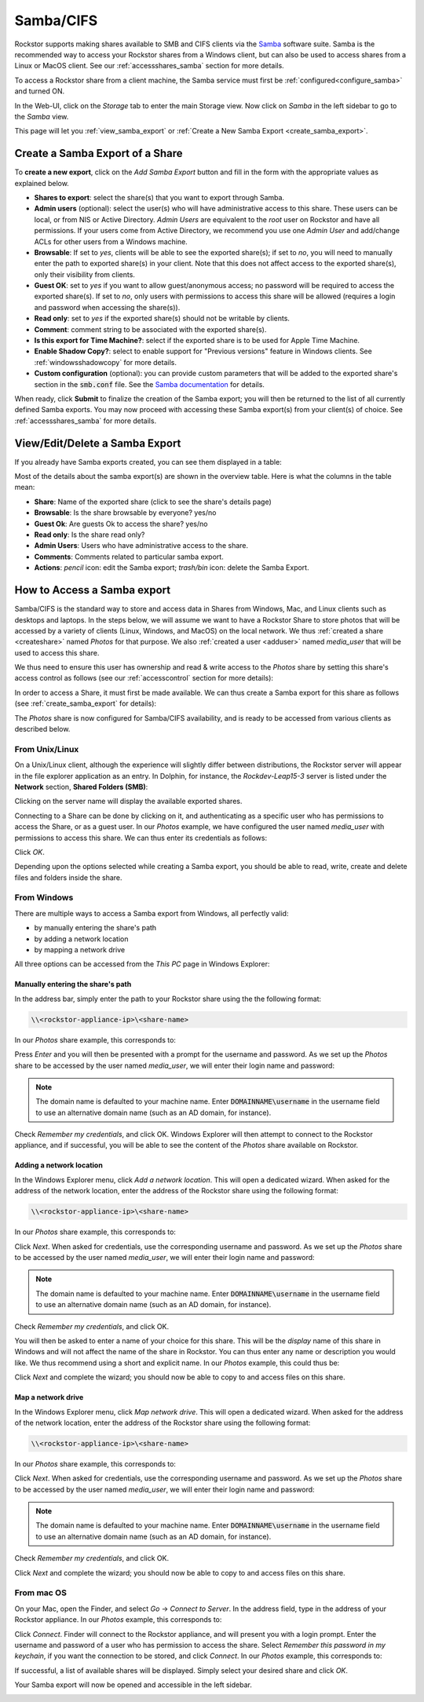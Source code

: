 .. _samba_export:

Samba/CIFS
==========

Rockstor supports making shares available to SMB and CIFS clients via the
`Samba <https://www.samba.org/>`_ software suite. Samba is the recommended way
to access your Rockstor shares from a Windows client, but can also be used to
access shares from a Linux or MacOS client. See our :ref:`accessshares_samba`
section for more details.

To access a Rockstor share from a client machine, the Samba service must first
be :ref:`configured<configure_samba>` and turned ON.

In the Web-UI, click on the *Storage* tab to enter the main Storage view. Now
click on *Samba* in the left sidebar to go to the *Samba* view.

.. image:: /images/interface/storage/file_sharing/samba_ops/samba_table.png
   :width: 100%
   :align: center

This page will let you :ref:`view_samba_export` or :ref:`Create a New Samba Export <create_samba_export>`.


.. _create_samba_export:

Create a Samba Export of a Share
--------------------------------

To **create a new export**, click on the *Add Samba Export* button and fill in
the form with the appropriate values as explained below.

.. image:: /images/interface/storage/file_sharing/samba_ops/samba_create_export.png
   :width: 100%
   :align: center

- **Shares to export**: select the share(s) that you want to export through
  Samba.
- **Admin users** (optional): select the user(s) who will have administrative
  access to this share. These users can be local, or from NIS or Active
  Directory. *Admin Users* are equivalent to the *root* user on Rockstor and
  have all permissions. If your users come from Active Directory, we recommend
  you use one *Admin User* and add/change ACLs for other users from a Windows
  machine.
- **Browsable**: If set to *yes*, clients will be able to see the exported
  share(s); if set to *no*, you will need to manually enter the path to
  exported share(s) in your client. Note that this does not affect access to
  the exported share(s), only their visibility from clients.
- **Guest OK**: set to *yes* if you want to allow guest/anonymous access; no
  password will be required to access the exported share(s). If set to *no*,
  only users with permissions to access this share will be allowed (requires a
  login and password when accessing the share(s)).
- **Read only**: set to *yes* if the exported share(s) should not be writable
  by clients.
- **Comment**: comment string to be associated with the exported share(s).
- **Is this export for Time Machine?**: select if the exported share is to be
  used for Apple Time Machine.
- **Enable Shadow Copy?**: select to enable support for "Previous versions"
  feature in Windows clients. See :ref:`windowsshadowcopy` for more details.
- **Custom configuration** (optional): you can provide custom parameters that
  will be added to the exported share's section in the :code:`smb.conf` file.
  See the `Samba documentation <https://www.samba.org/samba/docs/current/man-html/smb.conf.5.html>`_
  for details.

When ready, click **Submit** to finalize the creation of the Samba export; you
will then be returned to the list of all currently defined Samba exports. You
may now proceed with accessing these Samba export(s) from your client(s) of
choice. See :ref:`accessshares_samba` for more details.


.. _view_samba_export:

View/Edit/Delete a Samba Export
-------------------------------

If you already have Samba exports created, you can see them displayed in a
table:

.. image:: /images/interface/storage/file_sharing/samba_ops/samba_exports_table.png
   :width: 100%
   :align: center

Most of the details about the samba export(s) are shown in the overview table. Here is what
the columns in the table mean:

- **Share**: Name of the exported share (click to see the share's details page)
- **Browsable**: Is the share browsable by everyone? yes/no
- **Guest Ok**: Are guests Ok to access the share? yes/no
- **Read only**: Is the share read only?
- **Admin Users**: Users who have administrative access to the share.
- **Comments**: Comments related to particular samba export.
- **Actions**: *pencil* icon: edit the Samba export; *trash/bin* icon: delete
  the Samba Export.


.. _accessshares_samba:

How to Access a Samba export
----------------------------

Samba/CIFS is the standard way to store and access data in Shares from Windows,
Mac, and Linux clients such as desktops and laptops. In the steps below, we
will assume we want to have a Rockstor Share to store photos that will be
accessed by a variety of clients (Linux, Windows, and MacOS) on the local
network. We thus :ref:`created a share <createshare>` named *Photos* for that
purpose. We also :ref:`created a user <adduser>` named *media_user* that will
be used to access this share.

.. image:: /images/interface/storage/file_sharing/samba_ops/samba_access_create_user.png
   :width: 100%
   :align: center


We thus need to ensure this user has ownership and read & write access to the
*Photos* share by setting this share's access control as follows (see our
:ref:`accesscontrol` section for more details):

.. image:: /images/interface/storage/file_sharing/samba_ops/samba_access_access_control.png
   :width: 100%
   :align: center


In order to access a Share, it must first be made available. We can thus create
a Samba export for this share as follows (see :ref:`create_samba_export` for
details):

.. image:: /images/interface/storage/file_sharing/samba_ops/samba_access_export.png
   :width: 100%
   :align: center


The *Photos* share is now configured for Samba/CIFS availability, and is ready
to be accessed from various clients as described below.

.. _accessshares_samba_linux:

From Unix/Linux
^^^^^^^^^^^^^^^

On a Unix/Linux client, although the experience will slightly differ between
distributions, the Rockstor server will appear in the file explorer application
as an entry. In Dolphin, for instance, the *Rockdev-Leap15-3* server is listed
under the **Network** section, **Shared Folders (SMB)**:

.. image:: /images/interface/storage/file_sharing/samba_ops/samba_access_linux_dolphin_network.png
   :align: center


Clicking on the server name will display the available exported shares.

.. image:: /images/interface/storage/file_sharing/samba_ops/samba_access_linux_dolphin_machine.png
   :align: center

Connecting to a Share can be done by clicking on it, and authenticating as a
specific user who has permissions to access the Share, or as a guest user. In
our *Photos* example, we have configured the user named *media_user* with
permissions to access this share. We can thus enter its credentials as follows:

.. image:: /images/interface/storage/file_sharing/samba_ops/samba_access_linux_dolphin_login_prompt.png
   :align: center


Click *OK*.

Depending upon the options selected while creating a Samba export, you should
be able to read, write, create and delete files and folders inside the share.

.. image:: /images/interface/storage/file_sharing/samba_ops/samba_access_linux_dolphin_success.png
   :align: center

.. _accessshares_samba_windows:

From Windows
^^^^^^^^^^^^

There are multiple ways to access a Samba export from Windows, all perfectly
valid:

- by manually entering the share's path
- by adding a network location
- by mapping a network drive

All three options can be accessed from the *This PC* page in Windows Explorer:

.. image:: /images/interface/storage/file_sharing/samba_ops/samba_access_win_menu_options.png
   :align: center


Manually entering the share's path
""""""""""""""""""""""""""""""""""

In the address bar, simply enter the path to your Rockstor share using the
the following format:

.. code-block:: text

    \\<rockstor-appliance-ip>\<share-name>


In our *Photos* share example, this corresponds to:

.. image:: /images/interface/storage/file_sharing/samba_ops/samba_access_win_manually.png
   :width: 100%
   :align: center


Press *Enter* and you will then be presented with a prompt for the username and
password. As we set up the *Photos* share to be accessed by the user named
*media_user*, we will enter their login name and password:

.. image:: /images/interface/storage/file_sharing/samba_ops/samba_access_win_login_prompt.png
   :align: center


.. note::

  The domain name is defaulted to your machine name. Enter :code:`DOMAINNAME\username`
  in the username field to use an alternative domain name (such as an AD
  domain, for instance).

Check *Remember my credentials*, and click OK. Windows Explorer will then
attempt to connect to the Rockstor appliance, and if successful, you will be
able to see the content of the *Photos* share available on Rockstor.

.. image:: /images/interface/storage/file_sharing/samba_ops/samba_access_win_success.png
   :width: 100%
   :align: center


Adding a network location
"""""""""""""""""""""""""

In the Windows Explorer menu, click *Add a network location*. This will open a
dedicated wizard. When asked for the address of the network location, enter the
address of the Rockstor share using the following format:

.. code-block:: text

    \\<rockstor-appliance-ip>\<share-name>


In our *Photos* share example, this corresponds to:

.. image:: /images/interface/storage/file_sharing/samba_ops/samba_access_win_network_location_wizard_path.png
   :align: center


Click *Next*. When asked for credentials, use the corresponding username and
password. As we set up the *Photos* share to be accessed by the user named
*media_user*, we will enter their login name and password:

.. image:: /images/interface/storage/file_sharing/samba_ops/samba_access_win_login_prompt.png
   :align: center


.. note::

  The domain name is defaulted to your machine name. Enter :code:`DOMAINNAME\username`
  in the username field to use an alternative domain name (such as an AD
  domain, for instance).

Check *Remember my credentials*, and click OK.

You will then be asked to enter a name of your choice for this share. This
will be the *display* name of this share in Windows and will not affect the
name of the share in Rockstor. You can thus enter any name or description you
would like. We thus recommend using a short and explicit name. In our *Photos*
example, this could thus be:

.. image:: /images/interface/storage/file_sharing/samba_ops/samba_access_win_network_location_wizard_name.png
   :align: center


Click *Next* and complete the wizard; you should now be able to copy to and
access files on this share.


Map a network drive
"""""""""""""""""""

In the Windows Explorer menu, click *Map network drive*. This will open a
dedicated wizard. When asked for the address of the network location, enter the
address of the Rockstor share using the following format:

.. code-block:: text

    \\<rockstor-appliance-ip>\<share-name>


In our *Photos* share example, this corresponds to:

.. image:: /images/interface/storage/file_sharing/samba_ops/samba_access_win_map_path.png
   :align: center


Click *Next*. When asked for credentials, use the corresponding username and
password. As we set up the *Photos* share to be accessed by the user named
*media_user*, we will enter their login name and password:

.. image:: /images/interface/storage/file_sharing/samba_ops/samba_access_win_login_prompt.png
   :align: center


.. note::

  The domain name is defaulted to your machine name. Enter :code:`DOMAINNAME\username`
  in the username field to use an alternative domain name (such as an AD
  domain, for instance).

Check *Remember my credentials*, and click OK.

Click *Next* and complete the wizard; you should now be able to copy to and
access files on this share.

.. _accessshares_samba_macos:

From mac OS
^^^^^^^^^^^

On your Mac, open the Finder, and select *Go* -> *Connect to Server*. In the
address field, type in the address of your Rockstor appliance. In our *Photos*
example, this corresponds to:

.. image:: /images/interface/storage/file_sharing/samba_ops/samba_access_mac_monterey_connect_server.png
   :align: center


Click *Connect*. Finder will connect to the Rockstor appliance, and will
present you with a login prompt. Enter the username and password of a user who
has permission to access the share. Select *Remember this password in my
keychain*, if you want the connection to be stored, and click *Connect*. In our
*Photos* example, this corresponds to:

.. image:: /images/interface/storage/file_sharing/samba_ops/samba_access_mac_monterey_login_prompt.png
   :align: center


If successful, a list of available shares will be displayed. Simply select your
desired share and click *OK*.

.. image:: /images/interface/storage/file_sharing/samba_ops/samba_access_mac_monterey_select_share.png
   :align: center

Your Samba export will now be opened and accessible in the left sidebar.

.. image:: /images/interface/storage/file_sharing/samba_ops/samba_access_mac_monterey_success.png
   :width: 100%
   :align: center
